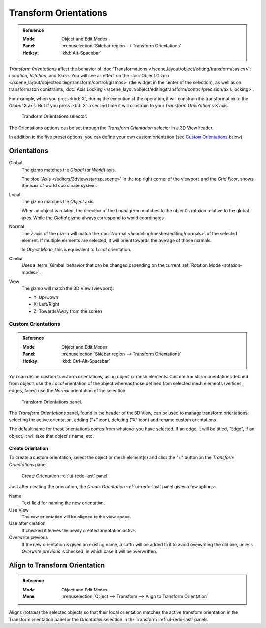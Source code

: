.. _bpy.types.TransformOrientation:
.. _bpy.types.SpaceView3D.transform_orientation:
.. TODO/Review: {{review|Need to change and explain the behavior of the transform orientation.
   It is toggled between the chosen orientation and
   the global orientation when transformations are made by shortcuts}}.

**********************
Transform Orientations
**********************

.. admonition:: Reference
   :class: refbox

   :Mode:      Object and Edit Modes
   :Panel:     :menuselection:`Sidebar region --> Transform Orientations`
   :Hotkey:    :kbd:`Alt-Spacebar`

*Transform Orientations* affect the behavior of
:doc:`Transformations </scene_layout/object/editing/transform/basics>`: *Location*, *Rotation*, and *Scale*.
You will see an effect on
the :doc:`Object Gizmo </scene_layout/object/editing/transform/control/gizmos>`
(the widget in the center of the selection), as well as on transformation constraints,
:doc:`Axis Locking </scene_layout/object/editing/transform/control/precision/axis_locking>`.

For example, when you press :kbd:`X`, during the execution of the operation,
it will constrain the transformation to the *Global* X axis.
But if you press :kbd:`X` a second time it will constrain to your *Transform Orientation*\ 's X axis.

.. figure:: /images/editors_3dview_object_editing_transform_control_orientations_menu.png

   Transform Orientations selector.

The Orientations options can be set through the *Transform Orientation* selector in a 3D View header.

In addition to the five preset options,
you can define your own custom orientation (see `Custom Orientations`_ below).


Orientations
============

Global
   The gizmo matches the *Global* (or *World*) axis.

   The :doc:`Axis </editors/3dview/startup_scene>` in the top right corner of the viewport,
   and the *Grid Floor*, shows the axes of world coordinate system.

Local
   The gizmo matches the *Object* axis.

   When an object is rotated, the direction of the *Local* gizmo
   matches to the object's rotation relative to the global axes.
   While the *Global* gizmo always correspond to world coordinates.

Normal
   The Z axis of the gizmo will match
   the :doc:`Normal </modeling/meshes/editing/normals>` of the selected element.
   If multiple elements are selected, it will orient towards the average of those normals.

   In *Object Mode*, this is equivalent to *Local* orientation.

Gimbal
   Uses a :term:`Gimbal` behavior that can be changed
   depending on the current :ref:`Rotation Mode <rotation-modes>`.

View
   The gizmo will match the 3D View (viewport):

   - Y: Up/Down
   - X: Left/Right
   - Z: Towards/Away from the screen

.. TODO2.8

   Examples
   --------

   .. list-table:: Cube with the rotation gizmo active in multiple transform orientations.

      * - .. figure:: /images/editors_3dview_object_editing_transform_control_orientations_manipulator-global-1.png
            :width: 240px

            Default cube with Global transform orientation selected.

      - .. figure:: /images/editors_3dview_object_editing_transform_control_orientations_manipulator-global-2.png
            :width: 240px

            Rotated cube with Global orientation, gizmo has not changed.

      - .. figure:: /images/editors_3dview_object_editing_transform_control_orientations_manipulator-local.png
            :width: 240px

            Local orientation, gizmo matches to the object's rotation.

      * - .. figure:: /images/editors_3dview_object_editing_transform_control_orientations_manipulator-normal.png
            :width: 240px

            Normal orientation, in Edit Mode.

      - .. figure:: /images/editors_3dview_object_editing_transform_control_orientations_manipulator-gimbal.png
            :width: 240px

            Gimbal transform orientation.

      - .. figure:: /images/editors_3dview_object_editing_transform_control_orientations_manipulator-view.png
            :width: 240px

            View transform orientation.


Custom Orientations
-------------------

.. admonition:: Reference
   :class: refbox

   :Mode:      Object and Edit Modes
   :Panel:     :menuselection:`Sidebar region --> Transform Orientations`
   :Hotkey:    :kbd:`Ctrl-Alt-Spacebar`

You can define custom transform orientations, using object or mesh elements. Custom transform
orientations defined from objects use the *Local* orientation of the object whereas those
defined from selected mesh elements (vertices, edges, faces)
use the *Normal* orientation of the selection.

.. figure:: /images/editors_3dview_object_editing_transform_control_orientations_custom.png

   Transform Orientations panel.

The *Transform Orientations* panel, found in the header of the 3D View,
can be used to manage transform orientations: selecting the active orientation,
adding ("+" icon), deleting ("X" icon) and rename custom orientations.

The default name for these orientations comes from whatever you have selected.
If an edge, it will be titled, "Edge", if an object,
it will take that object's name, etc.


Create Orientation
^^^^^^^^^^^^^^^^^^

To create a custom orientation, select the object or mesh element(s) and
click the "+" button on the *Transform Orientations* panel.

.. figure:: /images/editors_3dview_object_editing_transform_control_orientations_custom-name.png

   Create Orientation :ref:`ui-redo-last` panel.

Just after creating the orientation, the *Create Orientation* :ref:`ui-redo-last` panel gives a few options:

Name
   Text field for naming the new orientation.
Use View
   The new orientation will be aligned to the view space.
Use after creation
   If checked it leaves the newly created orientation active.
Overwrite previous
   If the new orientation is given an existing name, a suffix will be added to it to avoid overwriting the old one,
   unless *Overwrite previous* is checked, in which case it will be overwritten.


.. _bpy.ops.transform.transform:

Align to Transform Orientation
==============================

.. admonition:: Reference
   :class: refbox

   :Mode:      Object and Edit Modes
   :Menu:      :menuselection:`Object --> Transform --> Align to Transform Orientation`

Aligns (rotates) the selected objects so that their local orientation matches the active transform orientation
in the Transform orientation panel or the *Orientation* selection in the Transform :ref:`ui-redo-last` panels.
